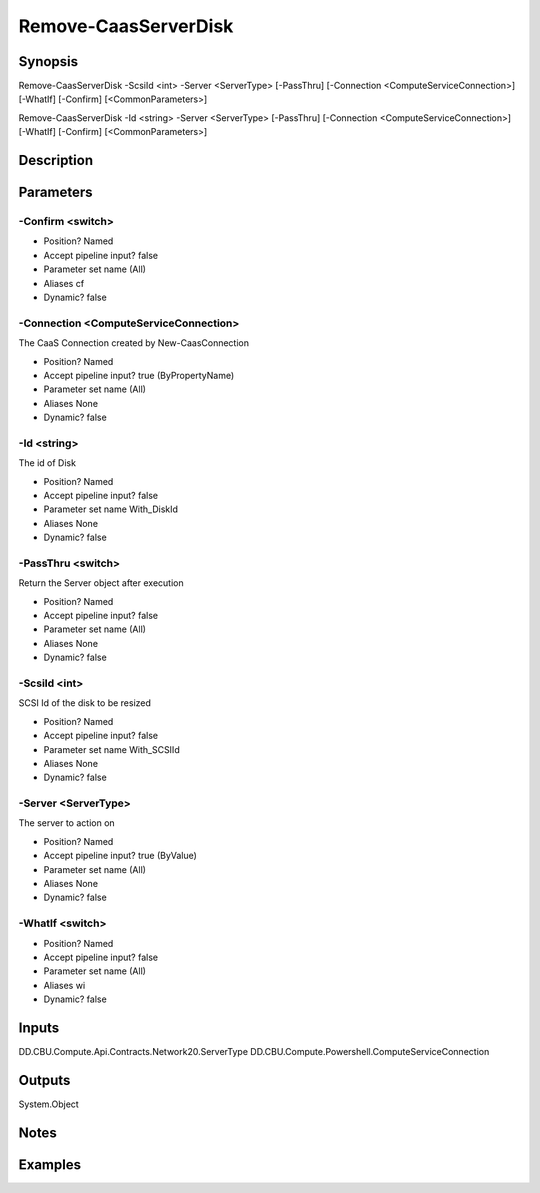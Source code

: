 ﻿
Remove-CaasServerDisk
===================

Synopsis
--------

.. code-block:: powershell
    
    
Remove-CaasServerDisk -ScsiId <int> -Server <ServerType> [-PassThru] [-Connection <ComputeServiceConnection>] [-WhatIf] [-Confirm] [<CommonParameters>]

Remove-CaasServerDisk -Id <string> -Server <ServerType> [-PassThru] [-Connection <ComputeServiceConnection>] [-WhatIf] [-Confirm] [<CommonParameters>]





Description
-----------



Parameters
----------




-Confirm <switch>
~~~~~~~~~



* Position?                    Named
* Accept pipeline input?       false
* Parameter set name           (All)
* Aliases                      cf
* Dynamic?                     false





-Connection <ComputeServiceConnection>
~~~~~~~~~

The CaaS Connection created by New-CaasConnection

* Position?                    Named
* Accept pipeline input?       true (ByPropertyName)
* Parameter set name           (All)
* Aliases                      None
* Dynamic?                     false





-Id <string>
~~~~~~~~~

The id of Disk

* Position?                    Named
* Accept pipeline input?       false
* Parameter set name           With_DiskId
* Aliases                      None
* Dynamic?                     false





-PassThru <switch>
~~~~~~~~~

Return the Server object after execution

* Position?                    Named
* Accept pipeline input?       false
* Parameter set name           (All)
* Aliases                      None
* Dynamic?                     false





-ScsiId <int>
~~~~~~~~~

SCSI Id of the disk to be resized

* Position?                    Named
* Accept pipeline input?       false
* Parameter set name           With_SCSIId
* Aliases                      None
* Dynamic?                     false





-Server <ServerType>
~~~~~~~~~

The server to action on

* Position?                    Named
* Accept pipeline input?       true (ByValue)
* Parameter set name           (All)
* Aliases                      None
* Dynamic?                     false





-WhatIf <switch>
~~~~~~~~~



* Position?                    Named
* Accept pipeline input?       false
* Parameter set name           (All)
* Aliases                      wi
* Dynamic?                     false





Inputs
------

DD.CBU.Compute.Api.Contracts.Network20.ServerType
DD.CBU.Compute.Powershell.ComputeServiceConnection


Outputs
-------

System.Object

Notes
-----



Examples
---------


